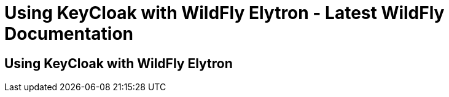 Using KeyCloak with WildFly Elytron - Latest WildFly Documentation
==================================================================

[[using-keycloak-with-wildfly-elytron]]
Using KeyCloak with WildFly Elytron
-----------------------------------
